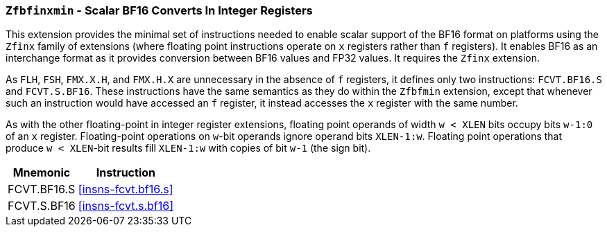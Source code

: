[[zfbfinxmin,Zfbfinxmin]]
=== `Zfbfinxmin` - Scalar BF16 Converts In Integer Registers

This extension provides the minimal set of instructions needed to enable scalar support
of the BF16 format on platforms using the `Zfinx` family of extensions (where
floating point instructions operate on `x` registers rather than `f`
registers). It enables BF16 as an interchange format as it provides conversion
between BF16 values and FP32 values. It requires the `Zfinx` extension.

As `FLH`, `FSH`, `FMX.X.H`, and `FMX.H.X` are unnecessary in the absence of
`f` registers, it defines only two instructions: `FCVT.BF16.S` and
`FCVT.S.BF16`. These instructions have the same semantics as they do within
the `Zfbfmin` extension, except that whenever such an instruction would have
accessed an `f` register, it instead accesses the `x` register with the same
number.

As with the other floating-point in integer register extensions, floating
point operands of width `w < XLEN` bits occupy bits `w-1:0` of an `x`
register.  Floating-point operations on `w`-bit operands ignore operand bits
`XLEN-1:w`. Floating point operations that produce `w < XLEN`-bit results fill
`XLEN-1:w` with copies of bit `w-1` (the sign bit).
[%autowidth]
[%header,cols="2,4"]
|===
|Mnemonic
|Instruction
|FCVT.BF16.S    | <<insns-fcvt.bf16.s>>
|FCVT.S.BF16    | <<insns-fcvt.s.bf16>>
|===
